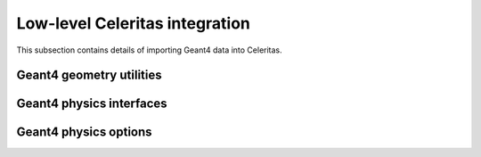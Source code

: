 .. Copyright Celeritas contributors: see top-level COPYRIGHT file for details
.. SPDX-License-Identifier: CC-BY-4.0

Low-level Celeritas integration
===============================

This subsection contains details of importing Geant4 data into Celeritas.

Geant4 geometry utilities
^^^^^^^^^^^^^^^^^^^^^^^^^

.. doxygenclass:: celeritas::GeantGdmlLoader
.. doxygenfunction:: celeritas::load_gdml
.. doxygenfunction:: celeritas::save_gdml
.. doxygenfunction:: celeritas::find_geant_volumes

Geant4 physics interfaces
^^^^^^^^^^^^^^^^^^^^^^^^^

.. doxygenclass:: celeritas::GeantImporter

.. doxygenclass:: celeritas::GeantSetup

.. _api_geant4_physics_options:

Geant4 physics options
^^^^^^^^^^^^^^^^^^^^^^

.. doxygenstruct:: celeritas::GeantPhysicsOptions
   :members:
   :no-link:
